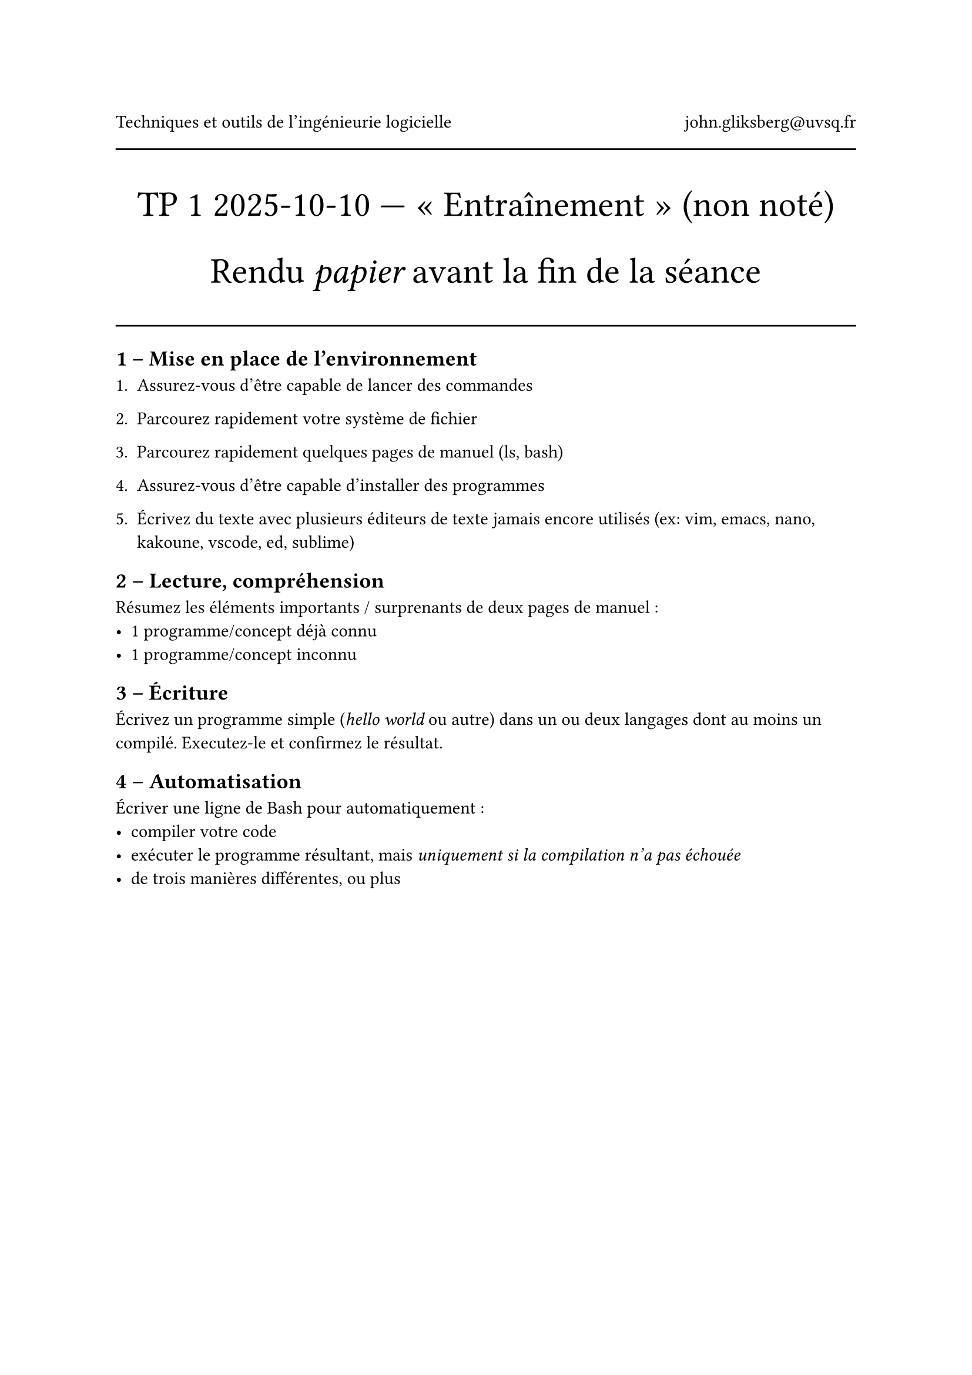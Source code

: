 #align(center)[
  Techniques et outils de l'ingénieurie logicielle #h(1fr) john.gliksberg\@uvsq.fr

  #line(length: 100%)

  #text(size: 2em)[
    TP #1 2025-10-10 --- « Entraînement » (non noté)

    Rendu _papier_ avant la fin de la séance
  ]
]

#line(length: 100%)

== 1 – Mise en place de l'environnement

+ Assurez-vous d'être capable de lancer des commandes

+ Parcourez rapidement votre système de fichier

+ Parcourez rapidement quelques pages de manuel (ls, bash)

+ Assurez-vous d'être capable d'installer des programmes

+ Écrivez du texte avec plusieurs éditeurs de texte jamais encore utilisés
  (ex: vim, emacs, nano, kakoune, vscode, ed, sublime)

== 2 – Lecture, compréhension

Résumez les éléments importants / surprenants de deux pages de manuel :
- 1 programme/concept déjà connu
- 1 programme/concept inconnu

== 3 – Écriture

Écrivez un programme simple (_hello world_ ou autre) dans un ou deux langages
dont au moins un compilé. Executez-le et confirmez le résultat.

== 4 – Automatisation

Écriver une ligne de Bash pour automatiquement :
- compiler votre code
- exécuter le programme résultant,
  mais _uniquement si la compilation n'a pas échouée_
- de trois manières différentes, ou plus
